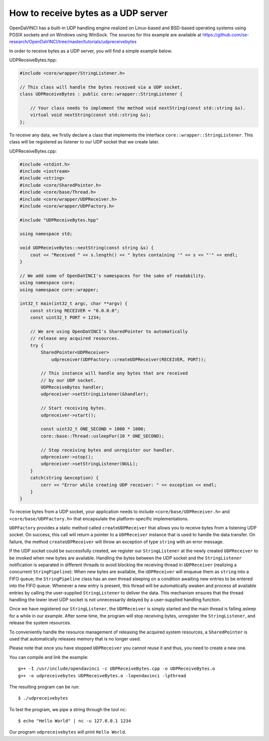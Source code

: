 How to receive bytes as a UDP server
^^^^^^^^^^^^^^^^^^^^^^^^^^^^^^^^^^^^

OpenDaVINCI has a built-in UDP handling engine realized on Linux-based
and BSD-based operating systems using POSIX sockets and on Windows using WinSock.
The sources for this example are available at
https://github.com/se-research/OpenDaVINCI/tree/master/tutorials/udpreceivebytes

In order to receive bytes as a UDP server, you will find a simple example
below.

UDPReceiveBytes.hpp:

.. code-block:: c++

    #include <core/wrapper/StringListener.h>

    // This class will handle the bytes received via a UDP socket.
    class UDPReceiveBytes : public core::wrapper::StringListener {

        // Your class needs to implement the method void nextString(const std::string &s).
        virtual void nextString(const std::string &s);
    };

To receive any data, we firstly declare a class that implements the interface
``core::wrapper::StringListener``. This class will be registered as listener to
our UDP socket that we create later.

UDPReceiveBytes.cpp:

.. code-block:: c++

    #include <stdint.h>
    #include <iostream>
    #include <string>
    #include <core/SharedPointer.h>
    #include <core/base/Thread.h>
    #include <core/wrapper/UDPReceiver.h>
    #include <core/wrapper/UDPFactory.h>

    #include "UDPReceiveBytes.hpp"

    using namespace std;

    void UDPReceiveBytes::nextString(const string &s) {
        cout << "Received " << s.length() << " bytes containing '" << s << "'" << endl;
    }

    // We add some of OpenDaVINCI's namespaces for the sake of readability.
    using namespace core;
    using namespace core::wrapper;

    int32_t main(int32_t argc, char **argv) {
        const string RECEIVER = "0.0.0.0";
        const uint32_t PORT = 1234;

        // We are using OpenDaVINCI's SharedPointer to automatically
        // release any acquired resources.
        try {
            SharedPointer<UDPReceiver>
                udpreceiver(UDPFactory::createUDPReceiver(RECEIVER, PORT));

            // This instance will handle any bytes that are received
            // by our UDP socket.
            UDPReceiveBytes handler;
            udpreceiver->setStringListener(&handler);

            // Start receiving bytes.
            udpreceiver->start();

            const uint32_t ONE_SECOND = 1000 * 1000;
            core::base::Thread::usleepFor(10 * ONE_SECOND);

            // Stop receiving bytes and unregister our handler.
            udpreceiver->stop();
            udpreceiver->setStringListener(NULL);
        }
        catch(string &exception) {
            cerr << "Error while creating UDP receiver: " << exception << endl;
        }
    }

To receive bytes from a UDP socket, your application needs to include
``<core/base/UDPReceiver.h>`` and ``<core/base/UDPFactory.h>`` that encapsulate
the platform-specific implementations.

``UDPFactory`` provides a static method called ``createUDPReceiver`` that allows
you to receive bytes from a listening UDP socket. On success, this call will return
a pointer to a ``UDPReceiver`` instance that is used to handle the data transfer.
On failure, the method ``createUDPReceiver`` will throw an exception of type
``string`` with an error message.

If the UDP socket could be successfully created, we register our ``StringListener``
at the newly created ``UDPReceiver`` to be invoked when new bytes are available.
Handling the bytes between the UDP socket and the ``StringListener`` notification
is separated in different threads to avoid blocking the receiving thread in
``UDPReceiver`` (realizing a concurrent ``StringPipeline``): When new bytes are available, the
``UDPReceiver`` will enqueue them as ``string`` into a FIFO queue; the
``StringPipeline`` class has an own thread sleeping on a condition awaiting new
entries to be entered into the FIFO queue. Whenever a new entry is present, this
thread will be automatically awaken and process all available entries 
by calling the user-supplied ``StringListener`` to deliver the data.
This mechanism ensures that the thread handling the lower level UDP socket is not
unnecessarily delayed by a user-supplied handling function.

Once we have registered our ``StringListener``, the ``UDPReceiver`` is simply
started and the main thread is falling asleep for a while in our example. After some
time, the program will stop receiving bytes, unregister the ``StringListener``,
and release the system resources.

To conveniently handle the resource management of releasing the acquired system
resources, a ``SharedPointer`` is used that automatically releases memory that
is no longer used.

Please note that once you have stopped ``UDPReceiver`` you cannot reuse it and
thus, you need to create a new one.

You can compile and link the example::

   g++ -I /usr/include/opendavinci -c UDPReceiveBytes.cpp -o UDPReceiveBytes.o
   g++ -o udpreceivebytes UDPReceiveBytes.o -lopendavinci -lpthread

The resulting program can be run::

    $ ./udpreceivebytes

To test the program, we pipe a string through the tool ``nc``::

    $ echo "Hello World" | nc -u 127.0.0.1 1234

Our program ``udpreceivebytes`` will print ``Hello World``.

